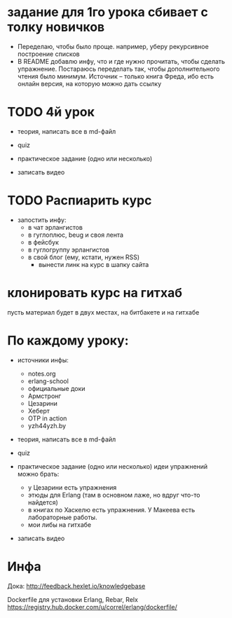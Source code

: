 * задание для 1го урока сбивает с толку новичков
- Переделаю, чтобы было проще.
  например, уберу рекурсивное построение списков
- В README добавлю инфу, что и где нужно прочитать, чтобы сделать упражнение.
  Постараюсь переделать так, чтобы дополнительного чтения было минимум.
  Источник -- только книга Фреда, ибо есть онлайн версия, на которую можно дать ссылку


* TODO 4й урок

- теория, написать все в md-файл

- quiz

- практическое задание (одно или несколько)

- записать видео



* TODO Распиарить курс
- запостить инфу:
  - в чат эрлангистов
  - в гуглоплюс, beug и своя лента
  - в фейсбук
  - в гуглогруппу эрлангистов
  - в свой блог (ему, кстати, нужен RSS)
    - вынести линк на курс в шапку сайта

* клонировать курс на гитхаб
  пусть материал будет в двух местах, на битбакете и на гитхабе

* По каждому уроку:

- источники инфы:
  - notes.org
  - erlang-school
  - официальные доки
  - Армстронг
  - Цезарини
  - Хеберт
  - OTP in action
  - yzh44yzh.by

- теория, написать все в md-файл

- quiz

- практическое задание (одно или несколько)
  идеи упражнений можно брать:
  - у Цезарини есть упражнения
  - этюды для Erlang (там в основном лаже, но вдруг что-то найдется)
  - в книгах по Хаскелю есть упражнения. У Макеева есть лабораторные работы.
  - мои либы на гитхабе

- записать видео


* Инфа

Дока:
http://feedback.hexlet.io/knowledgebase

Dockerfile для установки Erlang, Rebar, Relx
https://registry.hub.docker.com/u/correl/erlang/dockerfile/
